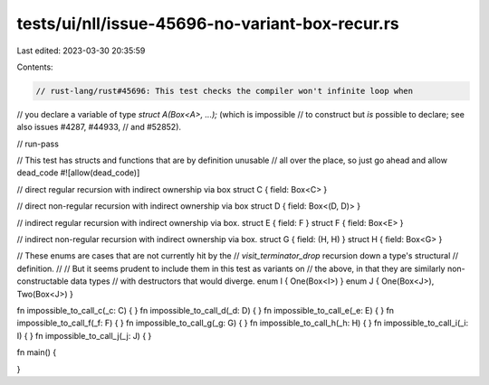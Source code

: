 tests/ui/nll/issue-45696-no-variant-box-recur.rs
================================================

Last edited: 2023-03-30 20:35:59

Contents:

.. code-block:: rs

    // rust-lang/rust#45696: This test checks the compiler won't infinite loop when
// you declare a variable of type `struct A(Box<A>, ...);` (which is impossible
// to construct but *is* possible to declare; see also issues #4287, #44933,
// and #52852).

// run-pass

// This test has structs and functions that are by definition unusable
// all over the place, so just go ahead and allow dead_code
#![allow(dead_code)]

// direct regular recursion with indirect ownership via box
struct C { field: Box<C> }

// direct non-regular recursion with indirect ownership via box
struct D { field: Box<(D, D)> }

// indirect regular recursion with indirect ownership via box.
struct E { field: F }
struct F { field: Box<E> }

// indirect non-regular recursion with indirect ownership via box.
struct G { field: (H, H) }
struct H { field: Box<G> }

// These enums are cases that are not currently hit by the
// `visit_terminator_drop` recursion down a type's structural
// definition.
//
// But it seems prudent to include them in this test as variants on
// the above, in that they are similarly non-constructable data types
// with destructors that would diverge.
enum I { One(Box<I>) }
enum J { One(Box<J>), Two(Box<J>) }

fn impossible_to_call_c(_c: C) { }
fn impossible_to_call_d(_d: D) { }
fn impossible_to_call_e(_e: E) { }
fn impossible_to_call_f(_f: F) { }
fn impossible_to_call_g(_g: G) { }
fn impossible_to_call_h(_h: H) { }
fn impossible_to_call_i(_i: I) { }
fn impossible_to_call_j(_j: J) { }

fn main() {

}


